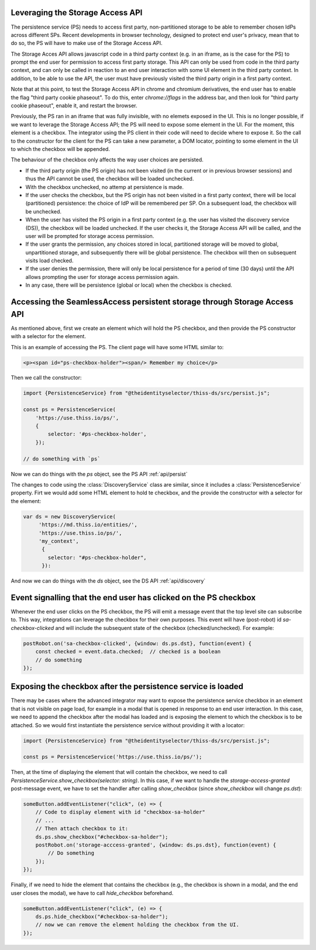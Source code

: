Leveraging the Storage Access API
=================================

The persistence service (PS) needs to access first party, non-partitioned storage to be able to remember chosen IdPs across different SPs.
Recent developments in browser technology, designed to protect end user's privacy,
mean that to do so, the PS will have to make use of the Storage Access API.

The Storage Acces API allows javascript code in a third party context (e.g. in an iframe, as is the case for the PS)
to prompt the end user for permission to access first party storage. This API can only be used from code in the third party context,
and can only be called in reaction to an end user interaction with some UI element in the third party context.
In addition, to be able to use the API, the user must have previously visited the third party origin in a first party context.

Note that at this point, to test the Storage Access API in chrome and chromium derivatives, the end user has to enable the flag
"third party cookie phaseout". To do this, enter `chrome://flags` in the address bar, and then look for "third party cookie phaseout",
enable it, and restart the browser.

Previously, the PS ran in an iframe that was fully invisible, with no elemets exposed in the UI.
This is no longer possible, if we want to leverage the Storage Access API; the PS will need to expose some element in the UI.
For the moment, this element is a checkbox. The integrator using the PS client in their code will need to decide where to expose it.
So the call to the constructor for the client for the PS can take a new parameter, a DOM locator, pointing to some element
in the UI to which the checkbox will be appended.

The behaviour of the checkbox only affects the way user choices are persisted.

- If the third party origin (the PS origin) has not been visited (in the current or in previous browser sessions) and thus the API cannot be used, the checkbox will be loaded unchecked.
- With the checkbox unchecked, no attemp at persistence is made.
- If the user checks the checkbox, but the PS origin has not been visited in a first party context, there will be local (partitioned) persistence: the choice of IdP will be remembered per SP. On a subsequent load, the checkbox will be unchecked.
- When the user has visited the PS origin in a first party context (e.g. the user has visited the discovery service (DS)), the checkbox will be loaded unchecked. If the user checks it, the Storage Access API will be called, and the user will be prompted for storage access permission.
- If the user grants the permission, any choices stored in local, partitioned storage will be moved to global, unpartitioned storage, and subsequently there will be global persistence. The checkbox will then on subsequent visits load checked.
- If the user denies the permission, there will only be local persistence for a period of time (30 days) until the API allows prompting the user for storage access permission again.
- In any case, there will be persistence (global or local) when the checkbox is checked.

Accessing the SeamlessAccess persistent storage through Storage Access API
==========================================================================

As mentioned above, first we create an element which will hold the PS checkbox, and then provide the PS constructor with a selector for the element.

This is an example of accessing the PS. The client page will have some HTML similar to:

.. code-block:: html

    <p><span id="ps-checkbox-holder"><span/> Remember my choice</p>

Then we call the constructor:

.. code-block:: js

    import {PersistenceService} from "@theidentityselector/thiss-ds/src/persist.js";

    const ps = PersistenceService(
        'https://use.thiss.io/ps/',
        {
            selector: '#ps-checkbox-holder',
        });

    // do something with `ps`

Now we can do things with the `ps` object, see the PS API :ref:`api/persist`

The changes to code using the :class:`DiscoveryService` class are similar, since it includes a :class:`PersistenceService` property.
Firt we would add some HTML element to hold te checkbox, and the provide the constructor with a selector for the element:

.. code-block:: js

  var ds = new DiscoveryService(
       'https://md.thiss.io/entities/', 
       'https://use.thiss.io/ps/', 
       'my_context',
        {
          selector: "#ps-checkbox-holder",
        }):

And now we can do things with the `ds` object, see the DS API :ref:`api/discovery`

Event signalling that the end user has clicked on the PS checkbox
=================================================================

Whenever the end user clicks on the PS checkbox, the PS will emit a message event that the top level site can subscribe to.
This way, integrations can leverage the checkbox for their own purposes. This event will have (post-robot) id `sa-checkbox-clicked`
and will include the subsequent state of the checkbox (checked/unchecked).
For example:

.. code-block:: js

    postRobot.on('sa-checkbox-clicked', {window: ds.ps.dst}, function(event) {
        const checked = event.data.checked;  // checked is a boolean
        // do something
    });


Exposing the checkbox after the persistence service is loaded
=============================================================

There may be cases where the advanced integrator may want to expose the persistence service checkbox in an element that is not visible on page load,
for example in a modal that is opened in response to an end user interaction. In this case, we need to append the checkbox after the modal has loaded
and is exposing the element to which the checkbox is to be attached. So we would first instantiate the persistence service without providing it with a locator:

.. code-block:: js

    import {PersistenceService} from "@theidentityselector/thiss-ds/src/persist.js";

    const ps = PersistenceService('https://use.thiss.io/ps/');

Then, at the time of displaying the element that will contain the checkbox, we need to call `PersistenceService.show_checkbox(selector: string)`.
In this case, if we want to handle the `storage-access-granted` post-message event, we have to set the handler after calling `show_checkbox`
(since `show_checkbox` will change `ps.dst`):

.. code-block:: js

    someButton.addEventListener("click", (e) => {
        // Code to display element with id "checkbox-sa-holder"
        // ...
        // Then attach checkbox to it:
        ds.ps.show_checkbox("#checkbox-sa-holder");
        postRobot.on('storage-acccess-granted', {window: ds.ps.dst}, function(event) {
            // Do something
        });
    });

Finally, if we need to hide the element that contains the checkbox (e.g., the checkbox is shown in a modal, and the end user closes the modal),
we have to call `hide_checkbox` beforehand.

.. code-block:: js

    someButton.addEventListener("click", (e) => {
        ds.ps.hide_checkbox("#checkbox-sa-holder");
        // now we can remove the element holding the checkbox from the UI.
    });
